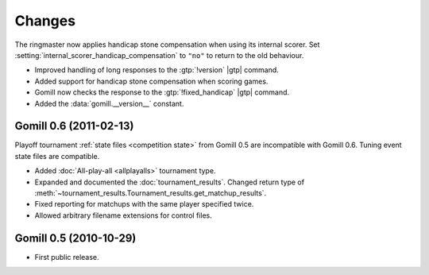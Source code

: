 Changes
=======

The ringmaster now applies handicap stone compensation when using its internal
scorer. Set :setting:`internal_scorer_handicap_compensation` to ``"no"`` to
return to the old behaviour.

* Improved handling of long responses to the :gtp:`!version` |gtp| command.

* Added support for handicap stone compensation when scoring games.

* Gomill now checks the response to the :gtp:`!fixed_handicap` |gtp| command.

* Added the :data:`gomill.__version__` constant.


Gomill 0.6 (2011-02-13)
-----------------------

Playoff tournament :ref:`state files <competition state>` from Gomill 0.5 are
incompatible with Gomill 0.6. Tuning event state files are compatible.

* Added :doc:`All-play-all <allplayalls>` tournament type.

* Expanded and documented the :doc:`tournament_results`. Changed return type
  of :meth:`~tournament_results.Tournament_results.get_matchup_results`.

* Fixed reporting for matchups with the same player specified twice.

* Allowed arbitrary filename extensions for control files.


Gomill 0.5 (2010-10-29)
-----------------------

* First public release.

